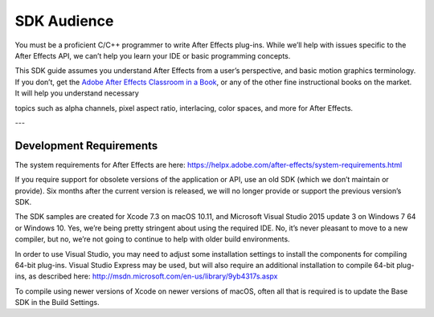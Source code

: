.. _intro/sdk-audience:

SDK Audience
################################################################################

You must be a proficient C/C++ programmer to write After Effects plug-ins. While we’ll help with issues specific to the After Effects API, we can’t help you learn your IDE or basic programming concepts.

This SDK guide assumes you understand After Effects from a user’s perspective, and basic motion graphics terminology. If you don’t, get the `Adobe After Effects Classroom in a Book <http://www.adobepress.com/store/adobe-after-effects-cc-classroom-in-a-book-2017-release-9780134665320>`__, or any of the other fine instructional books on the market. It will help you understand necessary

topics such as alpha channels, pixel aspect ratio, interlacing, color spaces, and more for After Effects.

---

Development Requirements
================================================================================

The system requirements for After Effects are here: https://helpx.adobe.com/after-effects/system-requirements.html

If you require support for obsolete versions of the application or API, use an old SDK (which we don’t maintain or provide). Six months after the current version is released, we will no longer provide or support the previous version’s SDK.

The SDK samples are created for Xcode 7.3 on macOS 10.11, and Microsoft Visual Studio 2015 update 3 on Windows 7 64 or Windows 10. Yes, we’re being pretty stringent about using the required IDE. No, it’s never pleasant to move to a new compiler, but no, we’re not going to continue to help with older build environments.

In order to use Visual Studio, you may need to adjust some installation settings to install the components for compiling 64-bit plug-ins. Visual Studio Express may be used, but will also require an additional installation to compile 64-bit plug-ins, as described here: http://msdn.microsoft.com/en-us/library/9yb4317s.aspx

To compile using newer versions of Xcode on newer versions of macOS, often all that is required is to update the Base SDK in the Build Settings.
